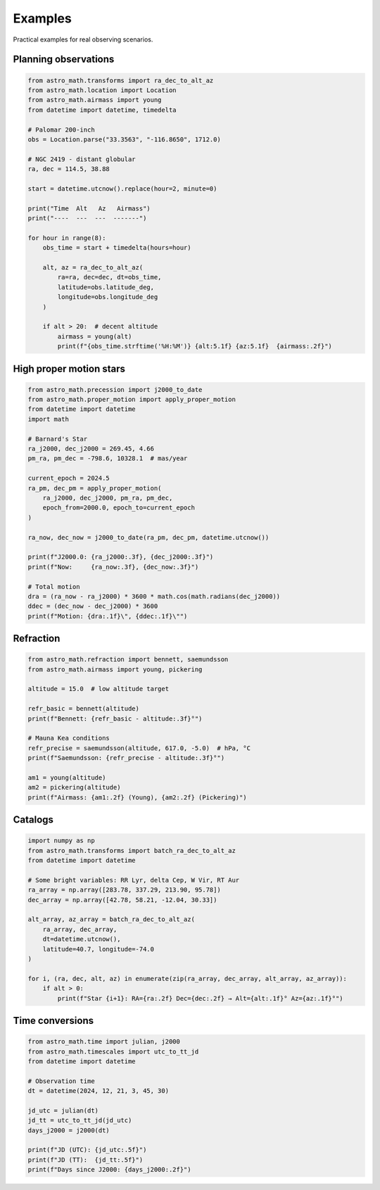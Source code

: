 Examples
========

Practical examples for real observing scenarios.

Planning observations
---------------------

.. code-block:: python

   from astro_math.transforms import ra_dec_to_alt_az
   from astro_math.location import Location
   from astro_math.airmass import young
   from datetime import datetime, timedelta
   
   # Palomar 200-inch
   obs = Location.parse("33.3563", "-116.8650", 1712.0)
   
   # NGC 2419 - distant globular 
   ra, dec = 114.5, 38.88
   
   start = datetime.utcnow().replace(hour=2, minute=0)
   
   print("Time  Alt   Az   Airmass")
   print("----  ---  ---  -------")
   
   for hour in range(8):
       obs_time = start + timedelta(hours=hour)
       
       alt, az = ra_dec_to_alt_az(
           ra=ra, dec=dec, dt=obs_time,
           latitude=obs.latitude_deg, 
           longitude=obs.longitude_deg
       )
       
       if alt > 20:  # decent altitude
           airmass = young(alt)
           print(f"{obs_time.strftime('%H:%M')} {alt:5.1f} {az:5.1f}  {airmass:.2f}")

High proper motion stars
------------------------

.. code-block:: python

   from astro_math.precession import j2000_to_date
   from astro_math.proper_motion import apply_proper_motion
   from datetime import datetime
   import math
   
   # Barnard's Star
   ra_j2000, dec_j2000 = 269.45, 4.66
   pm_ra, pm_dec = -798.6, 10328.1  # mas/year
   
   current_epoch = 2024.5
   ra_pm, dec_pm = apply_proper_motion(
       ra_j2000, dec_j2000, pm_ra, pm_dec,
       epoch_from=2000.0, epoch_to=current_epoch
   )
   
   ra_now, dec_now = j2000_to_date(ra_pm, dec_pm, datetime.utcnow())
   
   print(f"J2000.0: {ra_j2000:.3f}, {dec_j2000:.3f}")
   print(f"Now:     {ra_now:.3f}, {dec_now:.3f}")
   
   # Total motion
   dra = (ra_now - ra_j2000) * 3600 * math.cos(math.radians(dec_j2000))
   ddec = (dec_now - dec_j2000) * 3600
   print(f"Motion: {dra:.1f}\", {ddec:.1f}\"")

Refraction
----------

.. code-block:: python

   from astro_math.refraction import bennett, saemundsson
   from astro_math.airmass import young, pickering
   
   altitude = 15.0  # low altitude target
   
   refr_basic = bennett(altitude)
   print(f"Bennett: {refr_basic - altitude:.3f}°")
   
   # Mauna Kea conditions
   refr_precise = saemundsson(altitude, 617.0, -5.0)  # hPa, °C
   print(f"Saemundsson: {refr_precise - altitude:.3f}°")
   
   am1 = young(altitude)
   am2 = pickering(altitude)
   print(f"Airmass: {am1:.2f} (Young), {am2:.2f} (Pickering)")

Catalogs
--------

.. code-block:: python

   import numpy as np
   from astro_math.transforms import batch_ra_dec_to_alt_az
   from datetime import datetime
   
   # Some bright variables: RR Lyr, delta Cep, W Vir, RT Aur
   ra_array = np.array([283.78, 337.29, 213.90, 95.78])
   dec_array = np.array([42.78, 58.21, -12.04, 30.33])
   
   alt_array, az_array = batch_ra_dec_to_alt_az(
       ra_array, dec_array,
       dt=datetime.utcnow(),
       latitude=40.7, longitude=-74.0
   )
   
   for i, (ra, dec, alt, az) in enumerate(zip(ra_array, dec_array, alt_array, az_array)):
       if alt > 0:
           print(f"Star {i+1}: RA={ra:.2f} Dec={dec:.2f} → Alt={alt:.1f}° Az={az:.1f}°")

Time conversions
----------------

.. code-block:: python

   from astro_math.time import julian, j2000
   from astro_math.timescales import utc_to_tt_jd
   from datetime import datetime
   
   # Observation time
   dt = datetime(2024, 12, 21, 3, 45, 30)
   
   jd_utc = julian(dt)
   jd_tt = utc_to_tt_jd(jd_utc)
   days_j2000 = j2000(dt)
   
   print(f"JD (UTC): {jd_utc:.5f}")
   print(f"JD (TT):  {jd_tt:.5f}")
   print(f"Days since J2000: {days_j2000:.2f}")